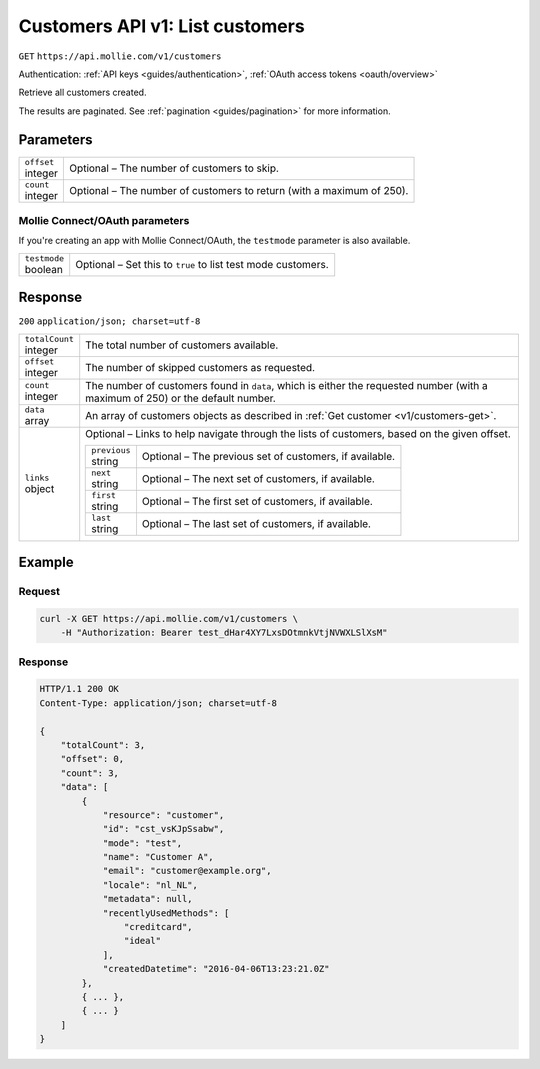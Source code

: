 .. _v1/customers-list:

Customers API v1: List customers
================================
``GET`` ``https://api.mollie.com/v1/customers``

Authentication: :ref:`API keys <guides/authentication>`, :ref:`OAuth access tokens <oauth/overview>`

Retrieve all customers created.

The results are paginated. See :ref:`pagination <guides/pagination>` for more information.

Parameters
----------
.. list-table::
   :widths: auto

   * - | ``offset``
       | integer
     - Optional – The number of customers to skip.

   * - | ``count``
       | integer
     - Optional – The number of customers to return (with a maximum of 250).

Mollie Connect/OAuth parameters
^^^^^^^^^^^^^^^^^^^^^^^^^^^^^^^
If you're creating an app with Mollie Connect/OAuth, the ``testmode`` parameter is also available.

.. list-table::
   :widths: auto
    
   * - | ``testmode``
       | boolean
     - Optional – Set this to ``true`` to list test mode customers.

Response
--------
``200`` ``application/json; charset=utf-8``

.. list-table::
   :widths: auto

   * - | ``totalCount``
       | integer
     - The total number of customers available.

   * - | ``offset``
       | integer
     - The number of skipped customers as requested.

   * - | ``count``
       | integer
     - The number of customers found in ``data``, which is either the requested number (with a maximum of 250) or the
       default number.

   * - | ``data``
       | array
     - An array of customers objects as described in :ref:`Get customer <v1/customers-get>`.

   * - | ``links``
       | object
     - Optional – Links to help navigate through the lists of customers, based on the given offset.

       .. list-table::
          :widths: auto

          * - | ``previous``
              | string
            - Optional – The previous set of customers, if available.

          * - | ``next``
              | string
            - Optional – The next set of customers, if available.

          * - | ``first``
              | string
            - Optional – The first set of customers, if available.

          * - | ``last``
              | string
            - Optional – The last set of customers, if available.

Example
-------

Request
^^^^^^^
.. code-block:: bash

   curl -X GET https://api.mollie.com/v1/customers \
       -H "Authorization: Bearer test_dHar4XY7LxsDOtmnkVtjNVWXLSlXsM"

Response
^^^^^^^^
.. code-block:: http

   HTTP/1.1 200 OK
   Content-Type: application/json; charset=utf-8

   {
       "totalCount": 3,
       "offset": 0,
       "count": 3,
       "data": [
           {
               "resource": "customer",
               "id": "cst_vsKJpSsabw",
               "mode": "test",
               "name": "Customer A",
               "email": "customer@example.org",
               "locale": "nl_NL",
               "metadata": null,
               "recentlyUsedMethods": [
                   "creditcard",
                   "ideal"
               ],
               "createdDatetime": "2016-04-06T13:23:21.0Z"
           },
           { ... },
           { ... }
       ]
   }
